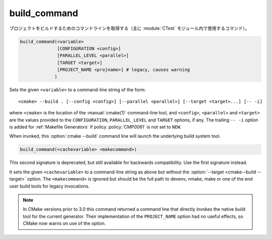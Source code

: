 build_command
-------------

プロジェクトをビルドするためのコマンドラインを取得する（主に :module:`CTest` モジュール内で使用するコマンド）。

.. code-block:: cmake

  build_command(<variable>
                [CONFIGURATION <config>]
                [PARALLEL_LEVEL <parallel>]
                [TARGET <target>]
                [PROJECT_NAME <projname>] # legacy, causes warning
               )

Sets the given ``<variable>`` to a command-line string of the form::

 <cmake> --build . [--config <config>] [--parallel <parallel>] [--target <target>...] [-- -i]

where ``<cmake>`` is the location of the :manual:`cmake(1)` command-line
tool, and ``<config>``, ``<parallel>`` and ``<target>`` are the values
provided to the ``CONFIGURATION``, ``PARALLEL_LEVEL`` and ``TARGET``
options, if any.  The trailing ``-- -i`` option is added for
:ref:`Makefile Generators` if policy :policy:`CMP0061` is not set to
``NEW``.

When invoked, this :option:`cmake --build` command line will launch the
underlying build system tool.

.. versionadded:: 3.21
  The ``PARALLEL_LEVEL`` argument can be used to set the
  :option:`--parallel <cmake--build --parallel>` flag.

.. code-block:: cmake

  build_command(<cachevariable> <makecommand>)

This second signature is deprecated, but still available for backwards
compatibility.  Use the first signature instead.

It sets the given ``<cachevariable>`` to a command-line string as
above but without the :option:`--target <cmake--build --target>` option.
The ``<makecommand>`` is ignored but should be the full path to
devenv, nmake, make or one of the end user build tools
for legacy invocations.

.. note::
 In CMake versions prior to 3.0 this command returned a command
 line that directly invokes the native build tool for the current
 generator.  Their implementation of the ``PROJECT_NAME`` option
 had no useful effects, so CMake now warns on use of the option.
